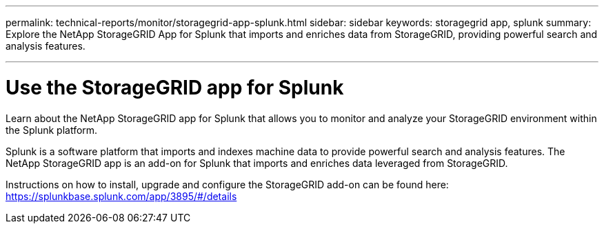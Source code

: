 ---
permalink: technical-reports/monitor/storagegrid-app-splunk.html
sidebar: sidebar
keywords: storagegrid app, splunk
summary: Explore the NetApp StorageGRID App for Splunk that imports and enriches data from StorageGRID, providing powerful search and analysis features.

---
= Use the StorageGRID app for Splunk
:hardbreaks:
:icons: font
:imagesdir: ../media/

[.lead]
Learn about the NetApp StorageGRID app for Splunk that allows you to monitor and analyze your StorageGRID environment within the Splunk platform.

Splunk is a software platform that imports and indexes machine data to provide powerful search and analysis features. The NetApp StorageGRID app is an add-on for Splunk that imports and enriches data leveraged from StorageGRID.

Instructions on how to install, upgrade and configure the StorageGRID add-on can be found here: https://splunkbase.splunk.com/app/3895/#/details
